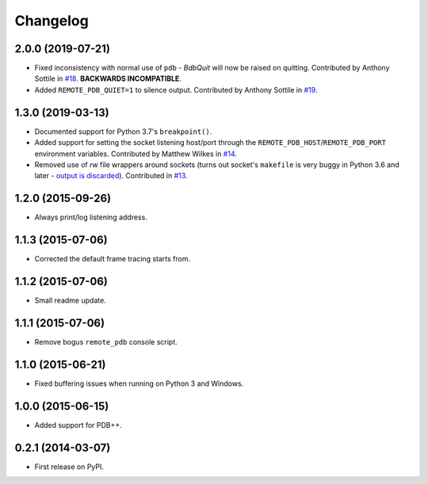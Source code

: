 
Changelog
=========

2.0.0 (2019-07-21)
------------------

* Fixed inconsistency with normal use of ``pdb`` - `BdbQuit` will now be raised on quitting.
  Contributed by Anthony Sottile in `#18 <https://github.com/ionelmc/python-remote-pdb/pull/18>`_.
  **BACKWARDS INCOMPATIBLE**.
* Added ``REMOTE_PDB_QUIET=1`` to silence output.
  Contributed by Anthony Sottile in `#19 <https://github.com/ionelmc/python-remote-pdb/pull/19>`_.

1.3.0 (2019-03-13)
------------------

* Documented support for Python 3.7's ``breakpoint()``.
* Added support for setting the socket listening host/port through the ``REMOTE_PDB_HOST``/``REMOTE_PDB_PORT``
  environment variables. Contributed by Matthew Wilkes in `#14 <https://github.com/ionelmc/python-remote-pdb/pull/14>`_.
* Removed use of `rw` file wrappers around sockets (turns out socket's ``makefile`` is very buggy in Python 3.6 and
  later - `output is discarded <https://bugs.python.org/issue35928>`_). Contributed in `#13
  <https://github.com/ionelmc/python-remote-pdb/pull/13>`_.

1.2.0 (2015-09-26)
------------------

* Always print/log listening address.

1.1.3 (2015-07-06)
------------------

* Corrected the default frame tracing starts from.

1.1.2 (2015-07-06)
------------------

* Small readme update.

1.1.1 (2015-07-06)
------------------

* Remove bogus ``remote_pdb`` console script.

1.1.0 (2015-06-21)
------------------

* Fixed buffering issues when running on Python 3 and Windows.

1.0.0 (2015-06-15)
------------------

* Added support for PDB++.

0.2.1 (2014-03-07)
------------------

* First release on PyPI.

